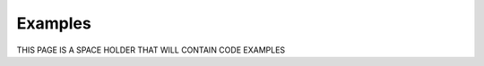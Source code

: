 Examples========THIS PAGE IS A SPACE HOLDER THAT WILL CONTAIN CODE EXAMPLES.. toctree::   demo/doc.demo.example_01   demo/doc.demo.example_02